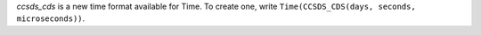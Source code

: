 `ccsds_cds` is a new time format available for Time.
To create one, write ``Time(CCSDS_CDS(days, seconds, microseconds))``.
